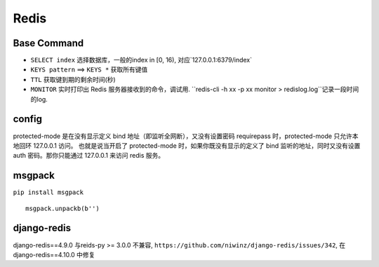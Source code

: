 Redis
=================

Base Command
---------------------

- ``SELECT index`` 选择数据库，一般的index in [0, 16), 对应`127.0.0.1:6379/index`
- ``KEYS pattern`` ==> ``KEYS *`` 获取所有键值
- ``TTL`` 获取键到期的剩余时间(秒)
- ``MONITOR``  实时打印出 Redis 服务器接收到的命令，调试用. ``redis-cli -h xx -p xx monitor > redislog.log``记录一段时间的log.


config
------------------

protected-mode 是在没有显示定义 bind 地址（即监听全网断），又没有设置密码 requirepass
时，protected-mode 只允许本地回环 127.0.0.1 访问。
也就是说当开启了 protected-mode 时，如果你既没有显示的定义了 bind 监听的地址，同时又没有设置 auth 密码。那你只能通过 127.0.0.1 来访问 redis 服务。



msgpack
-------------------

``pip install msgpack``

::

	msgpack.unpackb(b'')


django-redis
---------------------

django-redis==4.9.0 与reids-py >= 3.0.0 不兼容, ``https://github.com/niwinz/django-redis/issues/342``,
在django-redis==4.10.0 中修复
